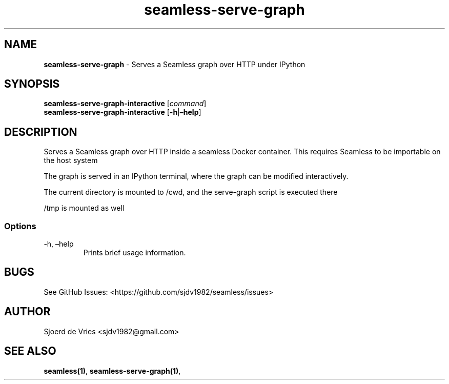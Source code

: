 .\" Automatically generated by Pandoc 2.12
.\"
.TH "seamless-serve-graph" "1" "" "Version 0.1" "seamless-cli Documentation"
.hy
.SH NAME
.PP
\f[B]seamless-serve-graph\f[R] - Serves a Seamless graph over HTTP under
IPython
.SH SYNOPSIS
.PP
\f[B]seamless-serve-graph-interactive\f[R] [\f[I]command\f[R]]
.PD 0
.P
.PD
\f[B]seamless-serve-graph-interactive\f[R]
[\f[B]-h\f[R]|\f[B]\[en]help\f[R]]
.SH DESCRIPTION
.PP
Serves a Seamless graph over HTTP inside a seamless Docker container.
This requires Seamless to be importable on the host system
.PP
The graph is served in an IPython terminal, where the graph can be
modified interactively.
.PP
The current directory is mounted to /cwd, and the serve-graph script is
executed there
.PP
/tmp is mounted as well
.SS Options
.TP
-h, \[en]help
Prints brief usage information.
.SH BUGS
.PP
See GitHub Issues: <https://github.com/sjdv1982/seamless/issues>
.SH AUTHOR
.PP
Sjoerd de Vries <sjdv1982@gmail.com>
.SH SEE ALSO
.PP
\f[B]seamless(1)\f[R], \f[B]seamless-serve-graph(1)\f[R],
